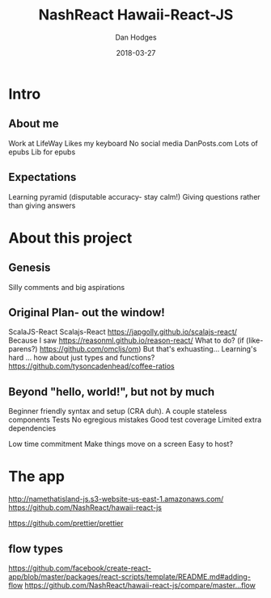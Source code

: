 #+TITLE: NashReact Hawaii-React-JS
#+AUTHOR: Dan Hodges
#+DATE: 2018-03-27

* Intro
** About me
   Work at LifeWay
   Likes my keyboard
   No social media
   DanPosts.com
   Lots of epubs
   Lib for epubs
** Expectations
   Learning pyramid [[http://www.fitnyc.edu/images/learning-pyramid.jpg]] (disputable accuracy- stay calm!)
   Giving questions rather than giving answers
* About this project
** Genesis
   Silly comments and big aspirations
** Original Plan- out the window!
   ScalaJS-React
   Scalajs-React [[https://japgolly.github.io/scalajs-react/]]
   Because I saw [[https://reasonml.github.io/reason-react/]]
   What to do?
   (if (like-parens?) [[https://github.com/omcljs/om]])
   But that's exhuasting... Learning's hard ... how about just types and functions? [[https://github.com/tysoncadenhead/coffee-ratios]]
** Beyond "hello, world!", but not by much
   Beginner friendly syntax and setup (CRA duh).
   A couple stateless components
   Tests
   No egregious mistakes
   Good test coverage
   Limited extra dependencies

   Low time commitment
   Make things move on a screen
   Easy to host?
* The app
[[http://namethatisland-js.s3-website-us-east-1.amazonaws.com/]]
[[https://github.com/NashReact/hawaii-react-js]]

[[https://github.com/prettier/prettier]]


** flow types
[[https://github.com/facebook/create-react-app/blob/master/packages/react-scripts/template/README.md#adding-flow]]
[[https://github.com/NashReact/hawaii-react-js/compare/master...flow]]
